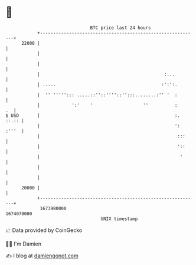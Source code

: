 * 👋

#+begin_example
                                   BTC price last 24 hours                    
               +------------------------------------------------------------+ 
         22000 |                                                            | 
               |                                                            | 
               |                                                            | 
               |                                               :...         | 
               | .....                                        :':':.        | 
               |  '' '''''::: .....::''::''''::'':::........:'' '  :        | 
               |            ':'    '                   ''          :     .  | 
   $ USD       |                                                   :. ::.:: | 
               |                                                   ': :'''  | 
               |                                                    :::     | 
               |                                                    '::     | 
               |                                                     '      | 
               |                                                            | 
               |                                                            | 
         20000 |                                                            | 
               +------------------------------------------------------------+ 
                1673980000                                        1674070000  
                                       UNIX timestamp                         
#+end_example
📈 Data provided by CoinGecko

🧑‍💻 I'm Damien

✍️ I blog at [[https://www.damiengonot.com][damiengonot.com]]
